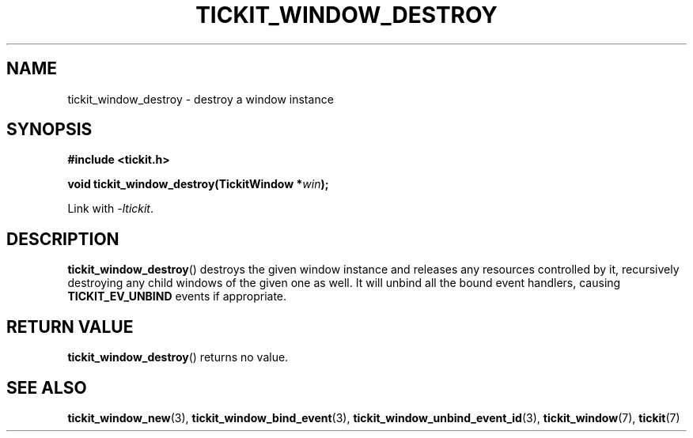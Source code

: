 .TH TICKIT_WINDOW_DESTROY 3
.SH NAME
tickit_window_destroy \- destroy a window instance
.SH SYNOPSIS
.nf
.B #include <tickit.h>
.sp
.BI "void tickit_window_destroy(TickitWindow *" win );
.fi
.sp
Link with \fI\-ltickit\fP.
.SH DESCRIPTION
\fBtickit_window_destroy\fP() destroys the given window instance and releases any resources controlled by it, recursively destroying any child windows of the given one as well. It will unbind all the bound event handlers, causing \fBTICKIT_EV_UNBIND\fP events if appropriate.
.SH "RETURN VALUE"
\fBtickit_window_destroy\fP() returns no value.
.SH "SEE ALSO"
.BR tickit_window_new (3),
.BR tickit_window_bind_event (3),
.BR tickit_window_unbind_event_id (3),
.BR tickit_window (7),
.BR tickit (7)
